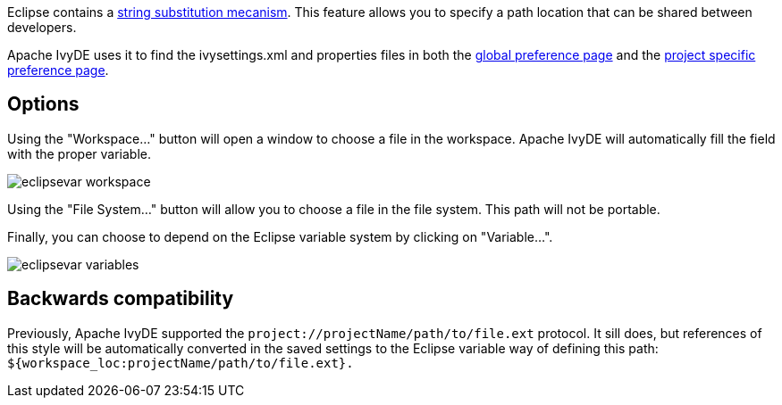 ////
   Licensed to the Apache Software Foundation (ASF) under one
   or more contributor license agreements.  See the NOTICE file
   distributed with this work for additional information
   regarding copyright ownership.  The ASF licenses this file
   to you under the Apache License, Version 2.0 (the
   "License"); you may not use this file except in compliance
   with the License.  You may obtain a copy of the License at

     http://www.apache.org/licenses/LICENSE-2.0

   Unless required by applicable law or agreed to in writing,
   software distributed under the License is distributed on an
   "AS IS" BASIS, WITHOUT WARRANTIES OR CONDITIONS OF ANY
   KIND, either express or implied.  See the License for the
   specific language governing permissions and limitations
   under the License.
////

Eclipse contains a link:http://help.eclipse.org/galileo/index.jsp?topic=/org.eclipse.jdt.doc.user/reference/preferences/run-debug/ref-string_substitution.htm[string substitution mecanism]. This feature allows you to specify a path location that can be shared between developers.

Apache IvyDE uses it to find the ivysettings.xml and properties files in both the link:preferences.html#settings[global preference page] and the link:cpc/create.html#localconf[project specific preference page].

== Options

Using the "Workspace..." button will open a window to choose a file in the workspace. Apache IvyDE will automatically fill the field with the proper variable.

image::images/eclipsevar_workspace.jpg[]

Using the "File System..." button will allow you to choose a file in the file system. This path will not be portable.

Finally, you can choose to depend on the Eclipse variable system by clicking on "Variable...".

image::images/eclipsevar_variables.jpg[]

== Backwards compatibility

Previously, Apache IvyDE supported the `project://projectName/path/to/file.ext` protocol. It sill does, but references of this style will be automatically converted in the saved settings to the Eclipse variable way of defining this path: `${workspace_loc:projectName/path/to/file.ext}.`
